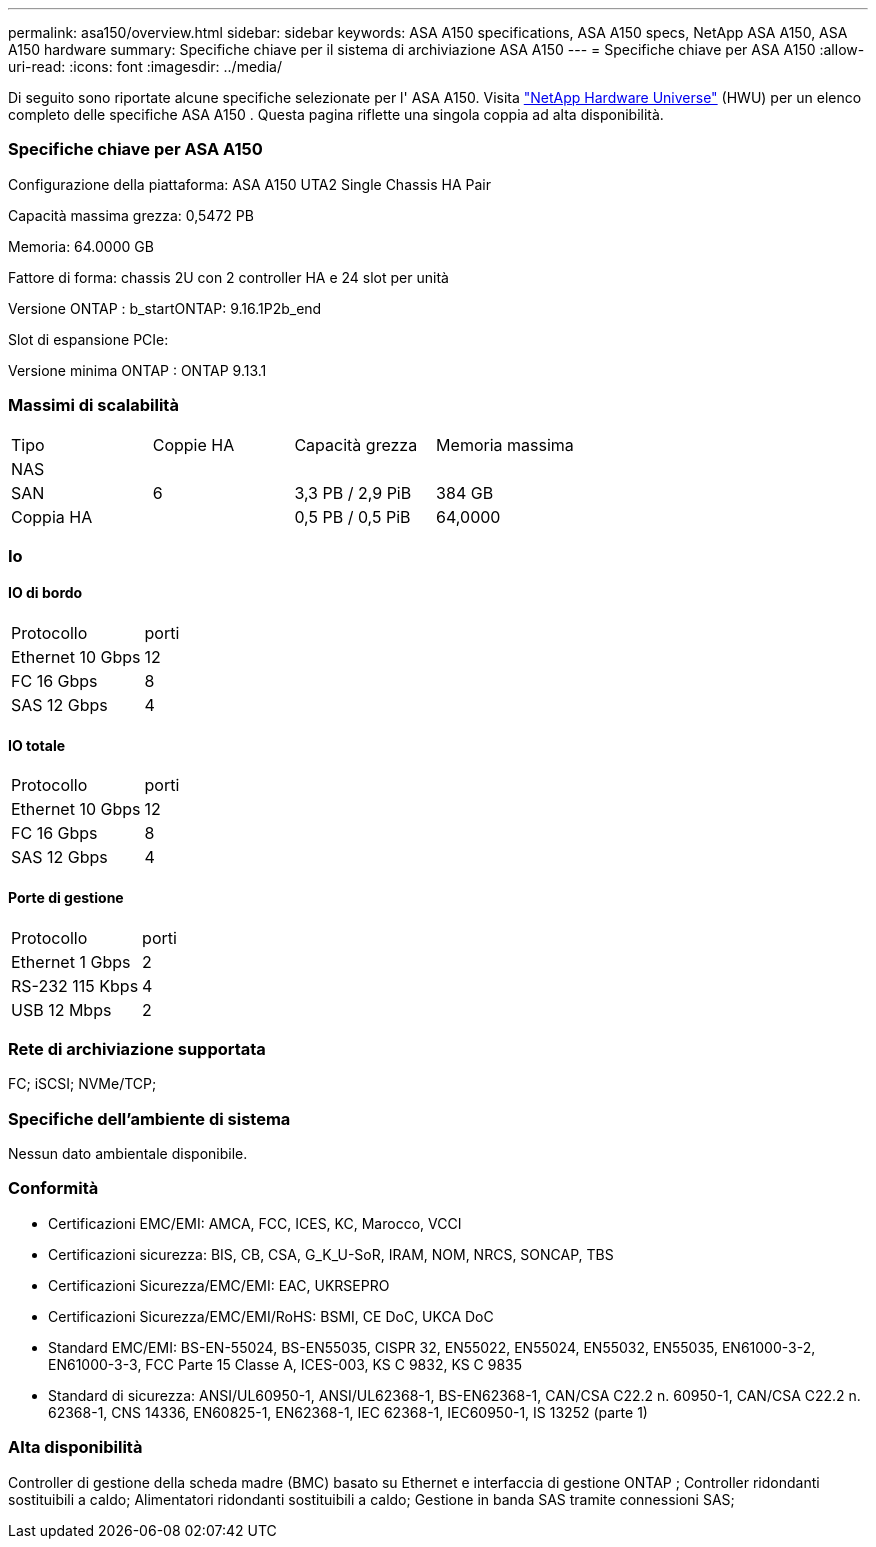 ---
permalink: asa150/overview.html 
sidebar: sidebar 
keywords: ASA A150 specifications, ASA A150 specs, NetApp ASA A150, ASA A150 hardware 
summary: Specifiche chiave per il sistema di archiviazione ASA A150 
---
= Specifiche chiave per ASA A150
:allow-uri-read: 
:icons: font
:imagesdir: ../media/


[role="lead"]
Di seguito sono riportate alcune specifiche selezionate per l' ASA A150.  Visita https://hwu.netapp.com["NetApp Hardware Universe"^] (HWU) per un elenco completo delle specifiche ASA A150 .  Questa pagina riflette una singola coppia ad alta disponibilità.



=== Specifiche chiave per ASA A150

Configurazione della piattaforma: ASA A150 UTA2 Single Chassis HA Pair

Capacità massima grezza: 0,5472 PB

Memoria: 64.0000 GB

Fattore di forma: chassis 2U con 2 controller HA e 24 slot per unità

Versione ONTAP : b_startONTAP: 9.16.1P2b_end

Slot di espansione PCIe:

Versione minima ONTAP : ONTAP 9.13.1



=== Massimi di scalabilità

|===


| Tipo | Coppie HA | Capacità grezza | Memoria massima 


| NAS |  |  |  


| SAN | 6 | 3,3 PB / 2,9 PiB | 384 GB 


| Coppia HA |  | 0,5 PB / 0,5 PiB | 64,0000 
|===


=== Io



==== IO di bordo

|===


| Protocollo | porti 


| Ethernet 10 Gbps | 12 


| FC 16 Gbps | 8 


| SAS 12 Gbps | 4 
|===


==== IO totale

|===


| Protocollo | porti 


| Ethernet 10 Gbps | 12 


| FC 16 Gbps | 8 


| SAS 12 Gbps | 4 
|===


==== Porte di gestione

|===


| Protocollo | porti 


| Ethernet 1 Gbps | 2 


| RS-232 115 Kbps | 4 


| USB 12 Mbps | 2 
|===


=== Rete di archiviazione supportata

FC; iSCSI; NVMe/TCP;



=== Specifiche dell'ambiente di sistema

Nessun dato ambientale disponibile.



=== Conformità

* Certificazioni EMC/EMI: AMCA, FCC, ICES, KC, Marocco, VCCI
* Certificazioni sicurezza: BIS, CB, CSA, G_K_U-SoR, IRAM, NOM, NRCS, SONCAP, TBS
* Certificazioni Sicurezza/EMC/EMI: EAC, UKRSEPRO
* Certificazioni Sicurezza/EMC/EMI/RoHS: BSMI, CE DoC, UKCA DoC
* Standard EMC/EMI: BS-EN-55024, BS-EN55035, CISPR 32, EN55022, EN55024, EN55032, EN55035, EN61000-3-2, EN61000-3-3, FCC Parte 15 Classe A, ICES-003, KS C 9832, KS C 9835
* Standard di sicurezza: ANSI/UL60950-1, ANSI/UL62368-1, BS-EN62368-1, CAN/CSA C22.2 n. 60950-1, CAN/CSA C22.2 n. 62368-1, CNS 14336, EN60825-1, EN62368-1, IEC 62368-1, IEC60950-1, IS 13252 (parte 1)




=== Alta disponibilità

Controller di gestione della scheda madre (BMC) basato su Ethernet e interfaccia di gestione ONTAP ; Controller ridondanti sostituibili a caldo; Alimentatori ridondanti sostituibili a caldo; Gestione in banda SAS tramite connessioni SAS;
